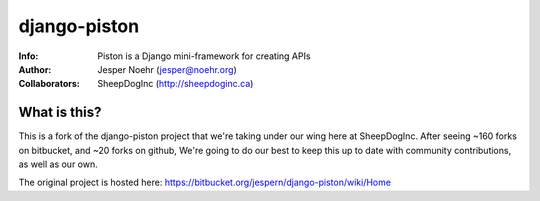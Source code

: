 =============
django-piston
=============
:Info: Piston is a Django mini-framework for creating APIs
:Author: Jesper Noehr (jesper@noehr.org)
:Collaborators: SheepDogInc (http://sheepdoginc.ca)

What is this?
=============

This is a fork of the django-piston project that we're taking under our wing
here at SheepDogInc. After seeing ~160 forks on bitbucket, and ~20 forks on
github, We're going to do our best to keep this up to date with community
contributions, as well as our own.

The original project is hosted here: https://bitbucket.org/jespern/django-piston/wiki/Home
